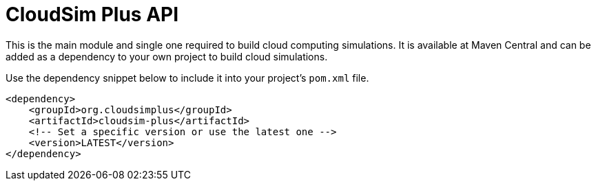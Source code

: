 :source-highlighter: highlightjs
:numbered:
:unsafe:

ifdef::env-github[]
:outfilesuffix: .adoc
:caution-caption: :fire:
:important-caption: :exclamation:
:note-caption: :paperclip:
:tip-caption: :bulb:
:warning-caption: :warning:
endif::[]

= CloudSim Plus API

This is the main module and single one required to build cloud computing simulations.
It is available at Maven Central and can be added as a dependency to your own project to build
cloud simulations. 

Use the dependency snippet below to include it into your project's `pom.xml` file.

[source,xml]
----
<dependency>
    <groupId>org.cloudsimplus</groupId>
    <artifactId>cloudsim-plus</artifactId>
    <!-- Set a specific version or use the latest one -->
    <version>LATEST</version>
</dependency>
----